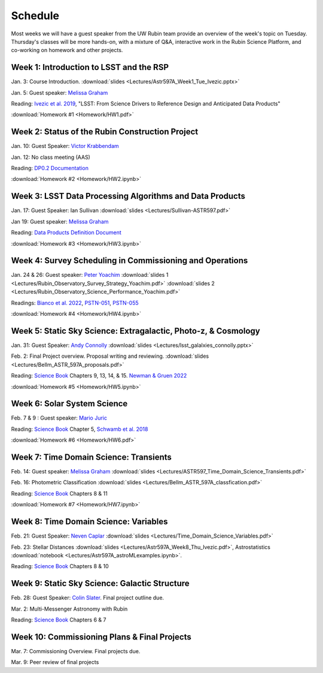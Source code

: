 
********
Schedule
********

Most weeks we will have a guest speaker from the UW Rubin team provide an overview of the week's topic on Tuesday.
Thursday's classes will be more hands-on, with a mixture of Q&A, interactive work in the Rubin Science Platform, and co-working on homework and other projects.

Week 1: Introduction to LSST and the RSP
========================================
Jan. 3: Course Introduction.  :download:`slides <Lectures/Astr597A_Week1_Tue_Ivezic.pptx>`

Jan. 5: Guest speaker: `Melissa Graham <https://astro.washington.edu/people/melissa-l-graham>`_

Reading: `Ivezic et al. 2019 <https://ui.adsabs.harvard.edu/abs/2019ApJ...873..111I/abstract>`_, "LSST: From Science Drivers to Reference Design and Anticipated Data Products"

:download:`Homework #1 <Homework/HW1.pdf>`


Week 2: Status of the Rubin Construction Project
================================================
Jan. 10: Guest Speaker: `Victor Krabbendam <https://www.lsst.org/about/team/lsst-project-manager>`_

Jan. 12: No class meeting (AAS)

Reading: `DP0.2 Documentation <https://dp0-2.lsst.io/>`_

:download:`Homework #2 <Homework/HW2.ipynb>`

Week 3: LSST Data Processing Algorithms and Data Products
=========================================================
Jan. 17: Guest Speaker: Ian Sullivan :download:`slides <Lectures/Sullivan-ASTR597.pdf>`

Jan 19: Guest speaker: `Melissa Graham <https://astro.washington.edu/people/melissa-l-graham>`_

Reading: `Data Products Definition Document <http://ls.st/dpdd>`_

:download:`Homework #3 <Homework/HW3.ipynb>`

Week 4: Survey Scheduling in Commissioning and Operations
=========================================================
Jan. 24 & 26: Guest speaker: `Peter Yoachim <https://astro.washington.edu/people/peter-yoachim>`_ :download:`slides 1 <Lectures/Rubin_Observatory_Survey_Strategy_Yoachim.pdf>` :download:`slides 2 <Lectures/Rubin_Observatory_Science_Performance_Yoachim.pdf>`

Readings: `Bianco et al. 2022 <https://ui.adsabs.harvard.edu/abs/2022ApJS..258....1B/abstract>`_, `PSTN-051 <https://pstn-051.lsst.io/>`_, `PSTN-055 <https://pstn-055.lsst.io/>`_

:download:`Homework #4 <Homework/HW4.ipynb>`

Week 5: Static Sky Science: Extragalactic, Photo-z, & Cosmology 
===============================================================
Jan. 31: Guest Speaker: `Andy Connolly <https://faculty.washington.edu/ajc26/>`_ :download:`slides <Lectures/lsst_galalxies_connolly.pptx>`

Feb. 2: Final Project overview. Proposal writing and reviewing. :download:`slides <Lectures/Bellm_ASTR_597A_proposals.pdf>`

Reading: `Science Book`_ Chapters 9, 13, 14, & 15.  `Newman & Gruen 2022 <https://ui.adsabs.harvard.edu/abs/2022ARA%26A..60..363N/abstract>`_

:download:`Homework #5 <Homework/HW5.ipynb>`

Week 6: Solar System Science
============================
Feb. 7 & 9 : Guest speaker: `Mario Juric <http://research.majuric.org/public/>`_

Reading: `Science Book`_ Chapter 5, `Schwamb et al. 2018 <https://ui.adsabs.harvard.edu/abs/2018arXiv180201783S/abstract>`_

:download:`Homework #6 <Homework/HW6.pdf>`

Week 7: Time Domain Science: Transients
=======================================
Feb. 14: Guest speaker: `Melissa Graham <https://astro.washington.edu/people/melissa-l-graham>`_ :download:`slides <Lectures/ASTR597_Time_Domain_Science_Transients.pdf>`

Feb. 16: Photometric Classification :download:`slides <Lectures/Bellm_ASTR_597A_classfication.pdf>`

Reading: `Science Book`_ Chapters 8 & 11

:download:`Homework #7 <Homework/HW7.ipynb>`

Week 8: Time Domain Science: Variables
======================================
Feb. 21: Guest Speaker: `Neven Caplar <http://www.ncaplar.com/>`_ :download:`slides <Lectures/Time_Domain_Science_Variables.pdf>`

Feb. 23: Stellar Distances :download:`slides <Lectures/Astr597A_Week8_Thu_Ivezic.pdf>`, Astrostatistics :download:`notebook <Lectures/Astr597A_astroMLexamples.ipynb>`.

Reading: `Science Book`_ Chapters 8 & 10

Week 9: Static Sky Science: Galactic Structure
==============================================
Feb. 28: Guest Speaker: `Colin Slater <https://ctslater.github.io/>`_.  Final project outline due.

Mar. 2: Multi-Messenger Astronomy with Rubin

Reading: `Science Book`_ Chapters 6 & 7

Week 10: Commissioning Plans & Final Projects
=============================================
Mar. 7: Commissioning Overview.  Final projects due.

Mar. 9: Peer review of final projects

.. _`Science Book`: https://www.lsst.org/scientists/scibook
